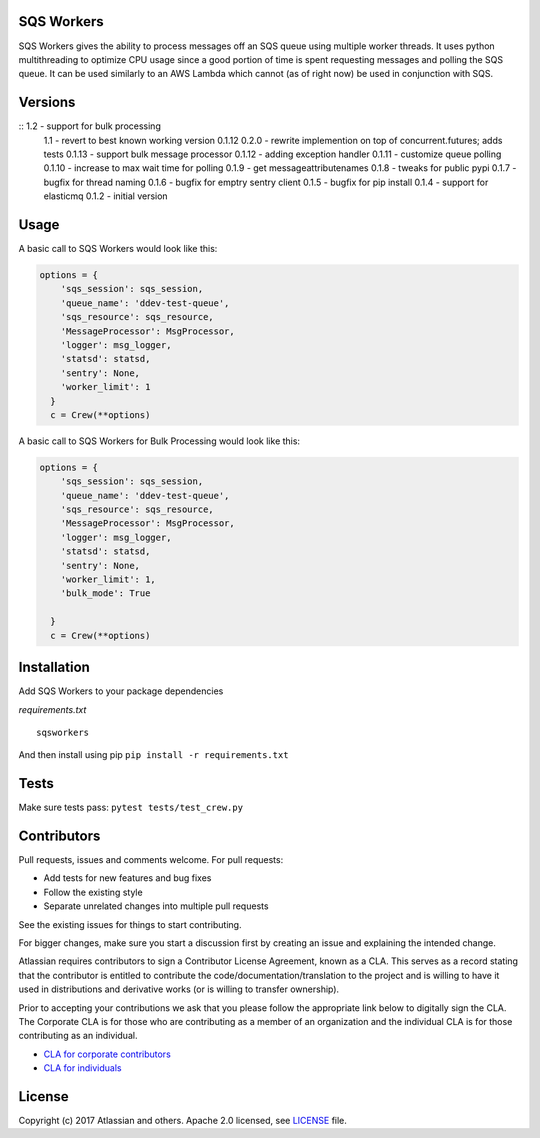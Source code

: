 SQS Workers
===========

SQS Workers gives the ability to process messages off an SQS queue using
multiple worker threads. It uses python multithreading to optimize CPU
usage since a good portion of time is spent requesting messages and
polling the SQS queue. It can be used similarly to an AWS Lambda which
cannot (as of right now) be used in conjunction with SQS.

Versions
========

::  1.2 - support for bulk processing
    1.1 - revert to best known working version 0.1.12
    0.2.0 - rewrite implemention on top of concurrent.futures; adds tests
    0.1.13 - support bulk message processor 
    0.1.12 - adding exception handler
    0.1.11 - customize queue polling
    0.1.10 - increase to max wait time for polling
    0.1.9 - get messageattributenames 
    0.1.8 - tweaks for public pypi
    0.1.7 - bugfix for thread naming
    0.1.6 - bugfix for emptry sentry client
    0.1.5 - bugfix for pip install
    0.1.4 - support for elasticmq
    0.1.2 - initial version

Usage
=====

A basic call to SQS Workers would look like this:

.. code:: python

    options = {
        'sqs_session': sqs_session,
        'queue_name': 'ddev-test-queue',
        'sqs_resource': sqs_resource,
        'MessageProcessor': MsgProcessor,
        'logger': msg_logger,
        'statsd': statsd,
        'sentry': None,
        'worker_limit': 1
      }
      c = Crew(**options)


A basic call to SQS Workers for Bulk Processing would look like this:

.. code:: python

    options = {
        'sqs_session': sqs_session,
        'queue_name': 'ddev-test-queue',
        'sqs_resource': sqs_resource,
        'MessageProcessor': MsgProcessor,
        'logger': msg_logger,
        'statsd': statsd,
        'sentry': None,
        'worker_limit': 1,
        'bulk_mode': True

      }
      c = Crew(**options)


Installation
============

Add SQS Workers to your package dependencies

*requirements.txt*

::

    sqsworkers

And then install using pip ``pip install -r requirements.txt``

Tests
=====

Make sure tests pass: ``pytest tests/test_crew.py``

Contributors
============

Pull requests, issues and comments welcome. For pull requests:

-  Add tests for new features and bug fixes
-  Follow the existing style
-  Separate unrelated changes into multiple pull requests

See the existing issues for things to start contributing.

For bigger changes, make sure you start a discussion first by creating
an issue and explaining the intended change.

Atlassian requires contributors to sign a Contributor License Agreement,
known as a CLA. This serves as a record stating that the contributor is
entitled to contribute the code/documentation/translation to the project
and is willing to have it used in distributions and derivative works (or
is willing to transfer ownership).

Prior to accepting your contributions we ask that you please follow the
appropriate link below to digitally sign the CLA. The Corporate CLA is
for those who are contributing as a member of an organization and the
individual CLA is for those contributing as an individual.

-  `CLA for corporate
   contributors <https://na2.docusign.net/Member/PowerFormSigning.aspx?PowerFormId=e1c17c66-ca4d-4aab-a953-2c231af4a20b>`__
-  `CLA for
   individuals <https://na2.docusign.net/Member/PowerFormSigning.aspx?PowerFormId=3f94fbdc-2fbe-46ac-b14c-5d152700ae5d>`__

License
=======

Copyright (c) 2017 Atlassian and others. Apache 2.0 licensed, see
`LICENSE <LICENSE>`__ file.
